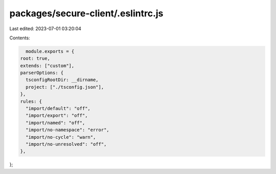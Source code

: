packages/secure-client/.eslintrc.js
===================================

Last edited: 2023-07-01 03:20:04

Contents:

.. code-block:: js

    module.exports = {
  root: true,
  extends: ["custom"],
  parserOptions: {
    tsconfigRootDir: __dirname,
    project: ["./tsconfig.json"],
  },
  rules: {
    "import/default": "off",
    "import/export": "off",
    "import/named": "off",
    "import/no-namespace": "error",
    "import/no-cycle": "warn",
    "import/no-unresolved": "off",
  },
};



